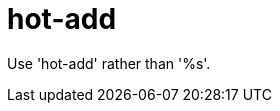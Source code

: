 :navtitle: hot-add
:keywords: reference, rule, hot-add

= hot-add

Use 'hot-add' rather than '%s'.



